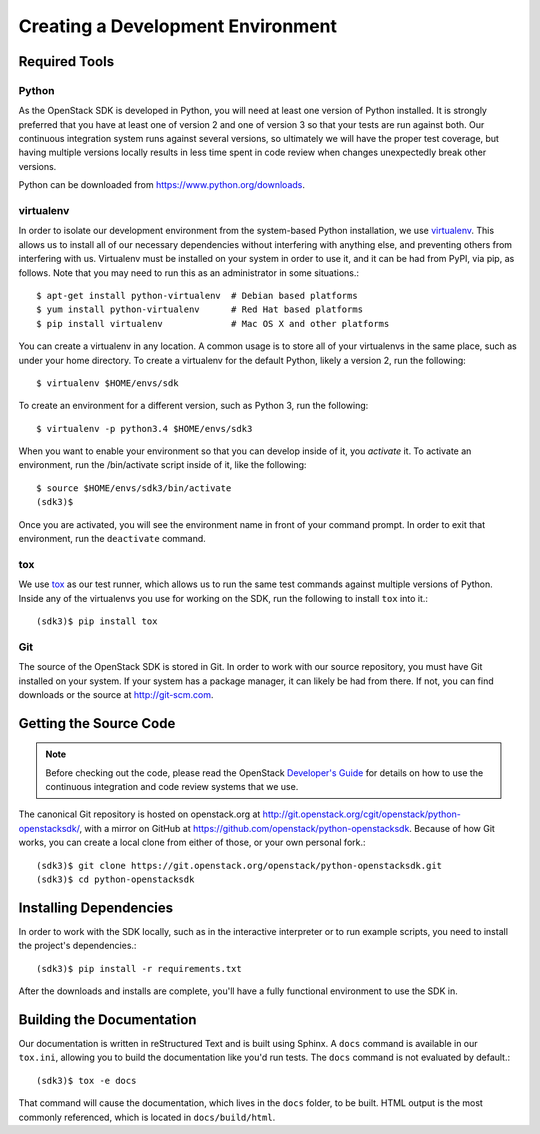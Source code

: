Creating a Development Environment
==================================

Required Tools
--------------

Python
******

As the OpenStack SDK is developed in Python, you will need at least one
version of Python installed. It is strongly preferred that you have at least
one of version 2 and one of version 3 so that your tests are run against both.
Our continuous integration system runs against several versions, so ultimately
we will have the proper test coverage, but having multiple versions locally
results in less time spent in code review when changes unexpectedly break
other versions.

Python can be downloaded from https://www.python.org/downloads.

virtualenv
**********

In order to isolate our development environment from the system-based Python
installation, we use `virtualenv <https://virtualenv.pypa.io/en/latest/>`_.
This allows us to install all of our necessary dependencies without
interfering with anything else, and preventing others from interfering with us.
Virtualenv must be installed on your system in order to use it, and it can be
had from PyPI, via pip, as follows. Note that you may need to run this
as an administrator in some situations.::

   $ apt-get install python-virtualenv  # Debian based platforms
   $ yum install python-virtualenv      # Red Hat based platforms
   $ pip install virtualenv             # Mac OS X and other platforms

You can create a virtualenv in any location. A common usage is to store all
of your virtualenvs in the same place, such as under your home directory.
To create a virtualenv for the default Python, likely a version 2, run
the following::

   $ virtualenv $HOME/envs/sdk

To create an environment for a different version, such as Python 3, run
the following::

   $ virtualenv -p python3.4 $HOME/envs/sdk3

When you want to enable your environment so that you can develop inside of it,
you *activate* it. To activate an environment, run the /bin/activate
script inside of it, like the following::

   $ source $HOME/envs/sdk3/bin/activate
   (sdk3)$

Once you are activated, you will see the environment name in front of your
command prompt. In order to exit that environment, run the ``deactivate``
command.

tox
***

We use `tox <https://tox.readthedocs.org/en/latest/>`_ as our test runner,
which allows us to run the same test commands against multiple versions
of Python. Inside any of the virtualenvs you use for working on the SDK,
run the following to install ``tox`` into it.::

   (sdk3)$ pip install tox

Git
***

The source of the OpenStack SDK is stored in Git. In order to work with our
source repository, you must have Git installed on your system. If your
system has a package manager, it can likely be had from there. If not,
you can find downloads or the source at http://git-scm.com.

Getting the Source Code
-----------------------

.. TODO(briancurtin): We should try and distill the following document
   into the minimally necessary parts to include directly in this section.
   I've talked to several people who are discouraged by that large of a
   document to go through before even getting into the project they want
   to work on. I don't want that to happen to us because we have the potential
   to be more public facing than a lot of other projects.

.. note:: Before checking out the code, please read the OpenStack
          `Developer's Guide <http://docs.openstack.org/infra/manual/developers.html>`_
          for details on how to use the continuous integration and code
          review systems that we use.

The canonical Git repository is hosted on openstack.org at
http://git.openstack.org/cgit/openstack/python-openstacksdk/, with a
mirror on GitHub at https://github.com/openstack/python-openstacksdk.
Because of how Git works, you can create a local clone from either of those,
or your own personal fork.::

   (sdk3)$ git clone https://git.openstack.org/openstack/python-openstacksdk.git
   (sdk3)$ cd python-openstacksdk

Installing Dependencies
-----------------------

In order to work with the SDK locally, such as in the interactive interpreter
or to run example scripts, you need to install the project's dependencies.::

   (sdk3)$ pip install -r requirements.txt

After the downloads and installs are complete, you'll have a fully functional
environment to use the SDK in.

Building the Documentation
--------------------------

Our documentation is written in reStructured Text and is built using
Sphinx. A ``docs`` command is available in our ``tox.ini``, allowing you
to build the documentation like you'd run tests. The ``docs`` command is
not evaluated by default.::

   (sdk3)$ tox -e docs

That command will cause the documentation, which lives in the ``docs`` folder,
to be built. HTML output is the most commonly referenced, which is located
in ``docs/build/html``.
